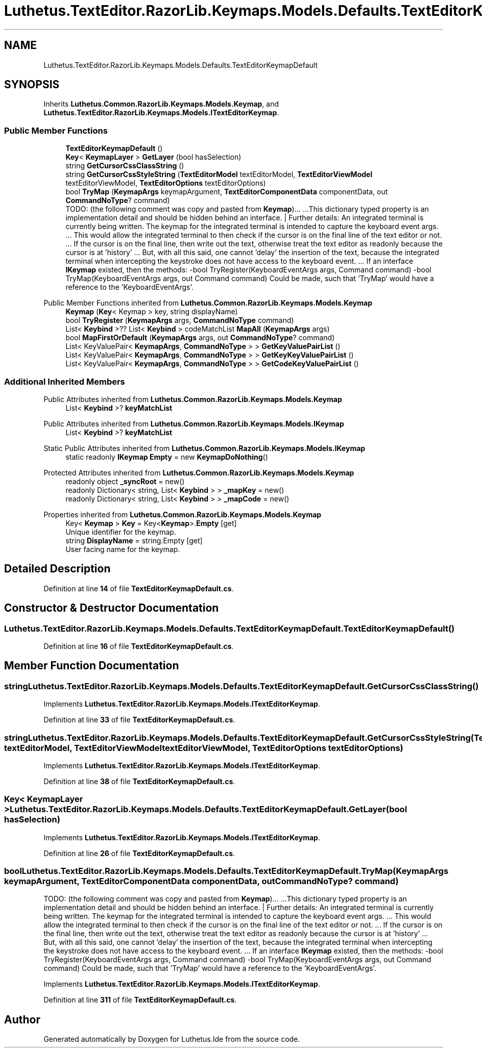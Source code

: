 .TH "Luthetus.TextEditor.RazorLib.Keymaps.Models.Defaults.TextEditorKeymapDefault" 3 "Version 1.0.0" "Luthetus.Ide" \" -*- nroff -*-
.ad l
.nh
.SH NAME
Luthetus.TextEditor.RazorLib.Keymaps.Models.Defaults.TextEditorKeymapDefault
.SH SYNOPSIS
.br
.PP
.PP
Inherits \fBLuthetus\&.Common\&.RazorLib\&.Keymaps\&.Models\&.Keymap\fP, and \fBLuthetus\&.TextEditor\&.RazorLib\&.Keymaps\&.Models\&.ITextEditorKeymap\fP\&.
.SS "Public Member Functions"

.in +1c
.ti -1c
.RI "\fBTextEditorKeymapDefault\fP ()"
.br
.ti -1c
.RI "\fBKey\fP< \fBKeymapLayer\fP > \fBGetLayer\fP (bool hasSelection)"
.br
.ti -1c
.RI "string \fBGetCursorCssClassString\fP ()"
.br
.ti -1c
.RI "string \fBGetCursorCssStyleString\fP (\fBTextEditorModel\fP textEditorModel, \fBTextEditorViewModel\fP textEditorViewModel, \fBTextEditorOptions\fP textEditorOptions)"
.br
.ti -1c
.RI "bool \fBTryMap\fP (\fBKeymapArgs\fP keymapArgument, \fBTextEditorComponentData\fP componentData, out \fBCommandNoType\fP? command)"
.br
.RI "TODO: (the following comment was copy and pasted from \fBKeymap\fP)\&.\&.\&. \&.\&.\&.This dictionary typed property is an implementation detail and should be hidden behind an interface\&. | Further details: An integrated terminal is currently being written\&. The keymap for the integrated terminal is intended to capture the keyboard event args\&. \&.\&.\&. This would allow the integrated terminal to then check if the cursor is on the final line of the text editor or not\&. \&.\&.\&. If the cursor is on the final line, then write out the text, otherwise treat the text editor as readonly because the cursor is at 'history' \&.\&.\&. But, with all this said, one cannot 'delay' the insertion of the text, because the integrated terminal when intercepting the keystroke does not have access to the keyboard event\&. \&.\&.\&. If an interface \fBIKeymap\fP existed, then the methods: -bool TryRegister(KeyboardEventArgs args, Command command) -bool TryMap(KeyboardEventArgs args, out Command command) Could be made, such that 'TryMap' would have a reference to the 'KeyboardEventArgs'\&. "
.in -1c

Public Member Functions inherited from \fBLuthetus\&.Common\&.RazorLib\&.Keymaps\&.Models\&.Keymap\fP
.in +1c
.ti -1c
.RI "\fBKeymap\fP (\fBKey\fP< Keymap > key, string displayName)"
.br
.ti -1c
.RI "bool \fBTryRegister\fP (\fBKeymapArgs\fP args, \fBCommandNoType\fP command)"
.br
.ti -1c
.RI "List< \fBKeybind\fP >?? List< \fBKeybind\fP > codeMatchList \fBMapAll\fP (\fBKeymapArgs\fP args)"
.br
.ti -1c
.RI "bool \fBMapFirstOrDefault\fP (\fBKeymapArgs\fP args, out \fBCommandNoType\fP? command)"
.br
.ti -1c
.RI "List< KeyValuePair< \fBKeymapArgs\fP, \fBCommandNoType\fP > > \fBGetKeyValuePairList\fP ()"
.br
.ti -1c
.RI "List< KeyValuePair< \fBKeymapArgs\fP, \fBCommandNoType\fP > > \fBGetKeyKeyValuePairList\fP ()"
.br
.ti -1c
.RI "List< KeyValuePair< \fBKeymapArgs\fP, \fBCommandNoType\fP > > \fBGetCodeKeyValuePairList\fP ()"
.br
.in -1c
.SS "Additional Inherited Members"


Public Attributes inherited from \fBLuthetus\&.Common\&.RazorLib\&.Keymaps\&.Models\&.Keymap\fP
.in +1c
.ti -1c
.RI "List< \fBKeybind\fP >? \fBkeyMatchList\fP"
.br
.in -1c

Public Attributes inherited from \fBLuthetus\&.Common\&.RazorLib\&.Keymaps\&.Models\&.IKeymap\fP
.in +1c
.ti -1c
.RI "List< \fBKeybind\fP >? \fBkeyMatchList\fP"
.br
.in -1c

Static Public Attributes inherited from \fBLuthetus\&.Common\&.RazorLib\&.Keymaps\&.Models\&.IKeymap\fP
.in +1c
.ti -1c
.RI "static readonly \fBIKeymap\fP \fBEmpty\fP = new \fBKeymapDoNothing\fP()"
.br
.in -1c

Protected Attributes inherited from \fBLuthetus\&.Common\&.RazorLib\&.Keymaps\&.Models\&.Keymap\fP
.in +1c
.ti -1c
.RI "readonly object \fB_syncRoot\fP = new()"
.br
.ti -1c
.RI "readonly Dictionary< string, List< \fBKeybind\fP > > \fB_mapKey\fP = new()"
.br
.ti -1c
.RI "readonly Dictionary< string, List< \fBKeybind\fP > > \fB_mapCode\fP = new()"
.br
.in -1c

Properties inherited from \fBLuthetus\&.Common\&.RazorLib\&.Keymaps\&.Models\&.Keymap\fP
.in +1c
.ti -1c
.RI "Key< \fBKeymap\fP > \fBKey\fP = Key<\fBKeymap\fP>\&.\fBEmpty\fP\fR [get]\fP"
.br
.RI "Unique identifier for the keymap\&. "
.ti -1c
.RI "string \fBDisplayName\fP = string\&.Empty\fR [get]\fP"
.br
.RI "User facing name for the keymap\&. "
.in -1c
.SH "Detailed Description"
.PP 
Definition at line \fB14\fP of file \fBTextEditorKeymapDefault\&.cs\fP\&.
.SH "Constructor & Destructor Documentation"
.PP 
.SS "Luthetus\&.TextEditor\&.RazorLib\&.Keymaps\&.Models\&.Defaults\&.TextEditorKeymapDefault\&.TextEditorKeymapDefault ()"

.PP
Definition at line \fB16\fP of file \fBTextEditorKeymapDefault\&.cs\fP\&.
.SH "Member Function Documentation"
.PP 
.SS "string Luthetus\&.TextEditor\&.RazorLib\&.Keymaps\&.Models\&.Defaults\&.TextEditorKeymapDefault\&.GetCursorCssClassString ()"

.PP
Implements \fBLuthetus\&.TextEditor\&.RazorLib\&.Keymaps\&.Models\&.ITextEditorKeymap\fP\&.
.PP
Definition at line \fB33\fP of file \fBTextEditorKeymapDefault\&.cs\fP\&.
.SS "string Luthetus\&.TextEditor\&.RazorLib\&.Keymaps\&.Models\&.Defaults\&.TextEditorKeymapDefault\&.GetCursorCssStyleString (\fBTextEditorModel\fP textEditorModel, \fBTextEditorViewModel\fP textEditorViewModel, \fBTextEditorOptions\fP textEditorOptions)"

.PP
Implements \fBLuthetus\&.TextEditor\&.RazorLib\&.Keymaps\&.Models\&.ITextEditorKeymap\fP\&.
.PP
Definition at line \fB38\fP of file \fBTextEditorKeymapDefault\&.cs\fP\&.
.SS "\fBKey\fP< \fBKeymapLayer\fP > Luthetus\&.TextEditor\&.RazorLib\&.Keymaps\&.Models\&.Defaults\&.TextEditorKeymapDefault\&.GetLayer (bool hasSelection)"

.PP
Implements \fBLuthetus\&.TextEditor\&.RazorLib\&.Keymaps\&.Models\&.ITextEditorKeymap\fP\&.
.PP
Definition at line \fB26\fP of file \fBTextEditorKeymapDefault\&.cs\fP\&.
.SS "bool Luthetus\&.TextEditor\&.RazorLib\&.Keymaps\&.Models\&.Defaults\&.TextEditorKeymapDefault\&.TryMap (\fBKeymapArgs\fP keymapArgument, \fBTextEditorComponentData\fP componentData, out \fBCommandNoType\fP? command)"

.PP
TODO: (the following comment was copy and pasted from \fBKeymap\fP)\&.\&.\&. \&.\&.\&.This dictionary typed property is an implementation detail and should be hidden behind an interface\&. | Further details: An integrated terminal is currently being written\&. The keymap for the integrated terminal is intended to capture the keyboard event args\&. \&.\&.\&. This would allow the integrated terminal to then check if the cursor is on the final line of the text editor or not\&. \&.\&.\&. If the cursor is on the final line, then write out the text, otherwise treat the text editor as readonly because the cursor is at 'history' \&.\&.\&. But, with all this said, one cannot 'delay' the insertion of the text, because the integrated terminal when intercepting the keystroke does not have access to the keyboard event\&. \&.\&.\&. If an interface \fBIKeymap\fP existed, then the methods: -bool TryRegister(KeyboardEventArgs args, Command command) -bool TryMap(KeyboardEventArgs args, out Command command) Could be made, such that 'TryMap' would have a reference to the 'KeyboardEventArgs'\&. 
.PP
Implements \fBLuthetus\&.TextEditor\&.RazorLib\&.Keymaps\&.Models\&.ITextEditorKeymap\fP\&.
.PP
Definition at line \fB311\fP of file \fBTextEditorKeymapDefault\&.cs\fP\&.

.SH "Author"
.PP 
Generated automatically by Doxygen for Luthetus\&.Ide from the source code\&.
